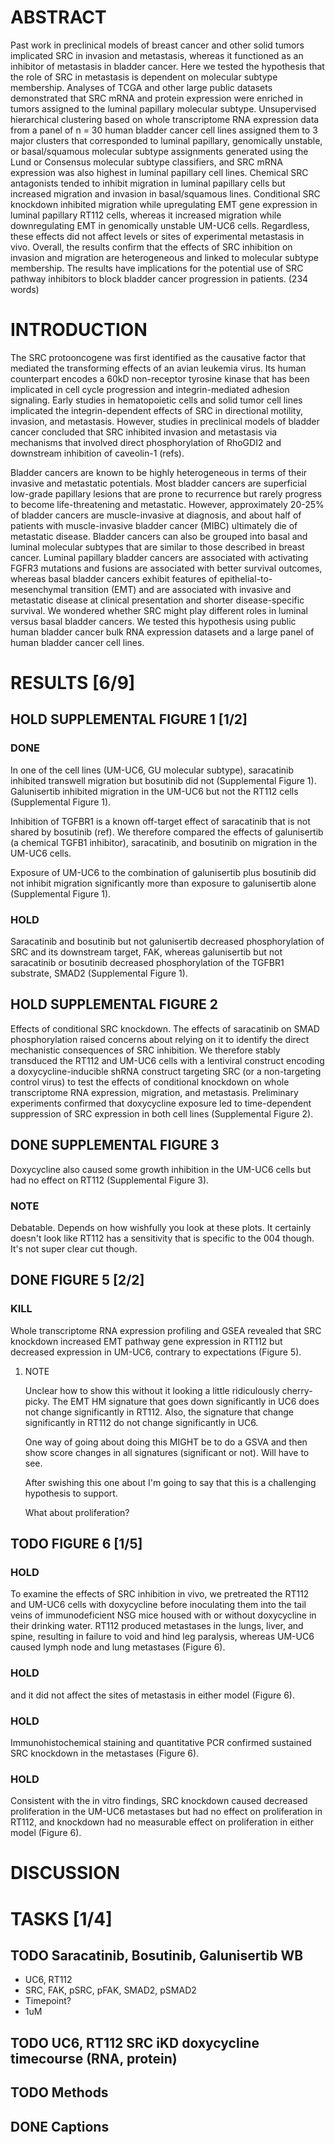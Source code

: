 * ABSTRACT
Past work in preclinical models of breast cancer and other solid tumors implicated SRC in invasion and metastasis, whereas it functioned as an inhibitor of metastasis in bladder cancer. Here we tested the hypothesis that the role of SRC in metastasis is dependent on molecular subtype membership. Analyses of TCGA and other large public datasets demonstrated that SRC mRNA and protein expression were enriched in tumors assigned to the luminal papillary molecular subtype. Unsupervised hierarchical clustering based on whole transcriptome RNA expression data from a panel of n = 30 human bladder cancer cell lines assigned them to 3 major clusters that corresponded to luminal papillary, genomically unstable, or basal/squamous molecular subtype assignments generated using the Lund or Consensus molecular subtype classifiers, and SRC mRNA expression was also highest in luminal papillary cell lines. Chemical SRC antagonists tended to inhibit migration in luminal papillary cells but increased migration and invasion in basal/squamous lines. Conditional SRC knockdown inhibited migration while upregulating EMT gene expression in luminal papillary RT112 cells, whereas it increased migration while downregulating EMT in genomically unstable UM-UC6 cells. Regardless, these effects did not affect levels or sites of experimental metastasis in vivo. Overall, the results confirm that the effects of SRC inhibition on invasion and migration are heterogeneous and linked to molecular subtype membership. The results have implications for the potential use of SRC pathway inhibitors to block bladder cancer progression in patients.
(234 words)

* INTRODUCTION
The SRC protooncogene was first identified as the causative factor that mediated the transforming effects of an avian leukemia virus. Its human counterpart encodes a 60kD non-receptor tyrosine kinase that has been implicated in cell cycle progression and integrin-mediated adhesion signaling. Early studies in hematopoietic cells and solid tumor cell lines implicated the integrin-dependent effects of SRC in directional motility, invasion, and metastasis. However, studies in preclinical models of bladder cancer concluded that SRC inhibited invasion and metastasis via mechanisms that involved direct phosphorylation of RhoGDI2 and downstream inhibition of caveolin-1 (refs).

Bladder cancers are known to be highly heterogeneous in terms of their invasive and metastatic potentials. Most bladder cancers are superficial low-grade papillary lesions that are prone to recurrence but rarely progress to become life-threatening and metastatic. However, approximately 20-25% of bladder cancers are muscle-invasive at diagnosis, and about half of patients with muscle-invasive bladder cancer (MIBC) ultimately die of metastatic disease. Bladder cancers can also be grouped into basal and luminal molecular subtypes that are similar to those described in breast cancer. Luminal papillary bladder cancers are associated with activating FGFR3 mutations and fusions are associated with better survival outcomes, whereas basal bladder cancers exhibit features of epithelial-to-mesenchymal transition (EMT) and are associated with invasive and metastatic disease at clinical presentation and shorter disease-specific survival. We wondered whether SRC might play different roles in luminal versus basal bladder cancers. We tested this hypothesis using public human bladder cancer bulk RNA expression datasets and a large panel of human bladder cancer cell lines.

* RESULTS [6/9]
** HOLD SUPPLEMENTAL FIGURE 1 [1/2]
*** DONE
CLOSED: [2024-08-09 Fri 14:06]
In one of the cell lines (UM-UC6, GU molecular subtype), saracatinib inhibited transwell migration but bosutinib did not (Supplemental Figure 1). Galunisertib inhibited migration in the UM-UC6 but not the RT112 cells (Supplemental Figure 1).

Inhibition of TGFBR1 is a known off-target effect of saracatinib that is not shared by bosutinib (ref). We therefore compared the effects of galunisertib (a chemical TGFB1 inhibitor), saracatinib, and bosutinib on migration in the UM-UC6 cells.

Exposure of UM-UC6 to the combination of galunisertib plus bosutinib did not inhibit migration significantly more than exposure to galunisertib alone (Supplemental Figure 1).

*** HOLD
Saracatinib and bosutinib but not galunisertib decreased phosphorylation of SRC and its downstream target, FAK, whereas galunisertib but not saracatinib or bosutinib decreased phosphorylation of the TGFBR1 substrate, SMAD2 (Supplemental Figure 1).

** HOLD SUPPLEMENTAL FIGURE 2
Effects of conditional SRC knockdown. The effects of saracatinib on SMAD phosphorylation raised concerns about relying on it to identify the direct mechanistic consequences of SRC inhibition. We therefore stably transduced the RT112 and UM-UC6 cells with a lentiviral construct encoding a doxycycline-inducible shRNA construct targeting SRC (or a non-targeting control virus) to test the effects of conditional knockdown on whole transcriptome RNA expression, migration, and metastasis. Preliminary experiments confirmed that doxycycline exposure led to time-dependent suppression of SRC expression in both cell lines (Supplemental Figure 2).

** DONE SUPPLEMENTAL FIGURE 3
CLOSED: [2024-08-12 Mon 11:15]
Doxycycline also caused some growth inhibition in the UM-UC6 cells but had no effect on RT112 (Supplemental Figure 3).
*** NOTE
Debatable. Depends on how wishfully you look at these plots. It certainly doesn't look like RT112 has a sensitivity that is specific to the 004 though. It's not super clear cut though.
** DONE FIGURE 5 [2/2]
CLOSED: [2024-08-12 Mon 16:44]
*** KILL
CLOSED: [2024-08-12 Mon 16:09]
Whole transcriptome RNA expression profiling and GSEA revealed that SRC knockdown increased EMT pathway gene expression in RT112 but decreased expression in UM-UC6, contrary to expectations (Figure 5).

**** NOTE
Unclear how to show this without it looking a little ridiculously cherry-picky. The EMT HM signature that goes down significantly in UC6 does not change significantly in RT112. Also, the signature that change significantly in RT112 do not change significantly in UC6.

One way of going about doing this MIGHT be to do a GSVA and then show score changes in all signatures (significant or not). Will have to see.

After swishing this one about I'm going to say that this is a challenging hypothesis to support.

What about proliferation?

** TODO FIGURE 6 [1/5]
*** HOLD
To examine the effects of SRC inhibition in vivo, we pretreated the RT112 and UM-UC6 cells with doxycycline before inoculating them into the tail veins of immunodeficient NSG mice housed with or without doxycycline in their drinking water. RT112 produced metastases in the lungs, liver, and spine, resulting in failure to void and hind leg paralysis, whereas UM-UC6 caused lymph node and lung metastases (Figure 6).
*** HOLD
and it did not affect the sites of metastasis in either model (Figure 6).
*** HOLD
Immunohistochemical staining and quantitative PCR confirmed sustained SRC knockdown in the metastases (Figure 6).
*** HOLD
Consistent with the in vitro findings, SRC knockdown caused decreased proliferation in the UM-UC6 metastases but had no effect on proliferation in RT112, and knockdown had no measurable effect on proliferation in either model (Figure 6).
* DISCUSSION
* TASKS [1/4]
** TODO Saracatinib, Bosutinib, Galunisertib WB
- UC6, RT112
- SRC, FAK, pSRC, pFAK, SMAD2, pSMAD2
- Timepoint?
- 1uM
** TODO UC6, RT112 SRC iKD doxycycline timecourse (RNA, protein)
** TODO Methods
** DONE Captions
CLOSED: [2024-08-13 Tue 16:52]
